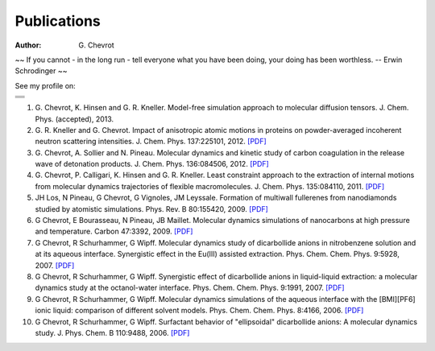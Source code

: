 Publications
############
:author: G\. Chevrot


.. container:: proverb

    ~~ If you cannot - in the long run - tell everyone what you have been doing,
    your doing has been worthless. -- Erwin Schrodinger ~~


See my profile on:

+-------------------+
|                   |
|  |researchGate|   |
|                   |
+-------------------+
|                   |
|     |orcid|       |
|                   |
+-------------------+
|                   |
|  |researcherID|   |
|                   |
+-------------------+
|                   |
| |google scholar|  |
|                   |
+-------------------+




#. G. Chevrot, K. Hinsen and G. R. Kneller. Model-free simulation approach 
   to molecular diffusion tensors.
   J. Chem. Phys. (accepted), 2013.

#. G. R. Kneller and G. Chevrot. Impact of anisotropic atomic motions in
   proteins on powder-averaged incoherent neutron scattering intensities. J.
   Chem. Phys. 137:225101, 2012. `[PDF]`__ 

#. G. Chevrot, A. Sollier and N. Pineau. Molecular dynamics and kinetic 
   study of carbon coagulation in the release wave of detonation products. 
   J. Chem. Phys. 136:084506, 2012. `[PDF]`__

#. G. Chevrot, P. Calligari, K. Hinsen and G. R. Kneller. Least constraint 
   approach to the extraction of internal motions from molecular dynamics 
   trajectories of flexible macromolecules. J. Chem. Phys. 135:084110, 2011.
   `[PDF]`__

#. JH Los, N Pineau, G Chevrot, G Vignoles, JM Leyssale. Formation of
   multiwall fullerenes from nanodiamonds studied by atomistic simulations.
   Phys. Rev. B 80:155420, 2009. `[PDF]`__

#. G Chevrot, E Bourasseau, N Pineau, JB Maillet. Molecular dynamics 
   simulations of nanocarbons at high pressure and temperature. Carbon
   47:3392, 2009. `[PDF]`__

#. G Chevrot, R Schurhammer, G Wipff. Molecular dynamics study of dicarbollide
   anions in nitrobenzene solution and at its aqueous interface. Synergistic
   effect in the Eu(III) assisted extraction. Phys. Chem. Chem. Phys. 9:5928,
   2007. `[PDF]`__

#. G Chevrot, R Schurhammer, G Wipff. Synergistic effect of dicarbollide
   anions in liquid-liquid extraction: a molecular dynamics study at the
   octanol-water interface. Phys. Chem. Chem. Phys. 9:1991, 2007. `[PDF]`__

#. G Chevrot, R Schurhammer, G Wipff. Molecular dynamics simulations of the
   aqueous interface with the [BMI][PF6] ionic liquid: comparison of different
   solvent models. Phys. Chem. Chem. Phys. 8:4166, 2006. `[PDF]`__

#. G Chevrot, R Schurhammer, G Wipff. Surfactant behavior of "ellipsoidal"
   dicarbollide anions: A molecular dynamics study. J. Phys. Chem. B 
   110:9488, 2006. `[PDF]`__




.. |researchGate| image:: http://gchevrot.github.io/home/static/images/researchGate.png
                  :alt: Research Gate
                  :height: 20px
                  :align: bottom
                  :target: http://www.researchgate.net/profile/Guillaume_Chevrot/
.. |google scholar| image:: http://gchevrot.github.io/home/static/images/google_scholar.png
                    :alt: Google Scholar
                    :height: 20px
                    :align: bottom
                    :target: http://scholar.google.fr/citations?user=m5KlXI8AAAAJ&hl=en
.. |orcid| image:: http://gchevrot.github.io/home/static/images/orcid.png
           :alt: ORCID
           :height: 20px
           :align: bottom
           :target: http://orcid.org/0000-0001-7912-2235
.. |researcherID| image:: http://gchevrot.github.io/home/static/images/researcherID.png
                  :alt: researcherID
                  :height: 20px
                  :align: bottom
                  :target: http://www.researcherid.com/rid/A-2418-2012
__ http://gchevrot.github.io/home/static/pdfs/JChemPhys_137_225101_2012.pdf
__ http://gchevrot.github.io/home/static/pdfs/JChemPhys_136_084506_2012.pdf
__ http://gchevrot.github.io/home/static/pdfs/JChemPhys_135_084110_2011.pdf
__ http://gchevrot.github.io/home/static/pdfs/PhysRevB_80_155420_2009.pdf
__ http://gchevrot.github.io/home/static/pdfs/Carbon_47_3392_2009.pdf
__ http://gchevrot.github.io/home/static/pdfs/PCCP_9_5928_2007.pdf
__ http://gchevrot.github.io/home/static/pdfs/PCCP_9_1991_2007.pdf
__ http://gchevrot.github.io/home/static/pdfs/PCCP_8_4166_2006.pdf
__ http://gchevrot.github.io/home/static/pdfs/JPhysChemB_110_9488_2006.pdf
.. _Google Scholar profile: http://scholar.google.fr/citations?user=m5KlXI8AAAAJ&hl=en
.. _ORCID profile: http://orcid.org/0000-0001-7912-2235

